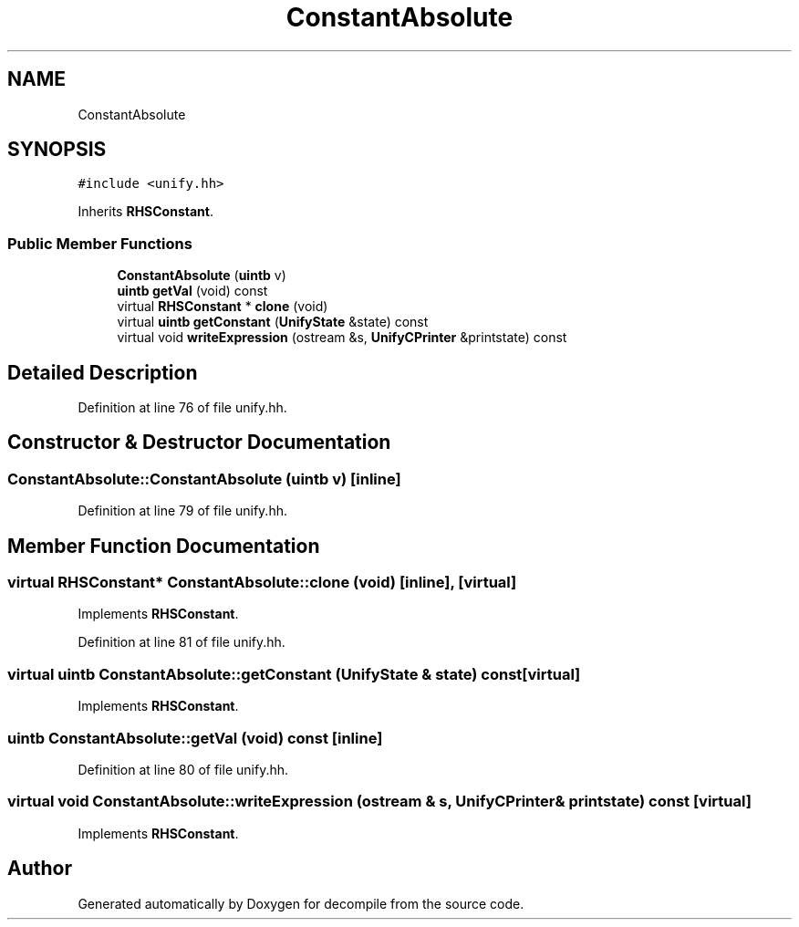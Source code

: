 .TH "ConstantAbsolute" 3 "Sun Apr 14 2019" "decompile" \" -*- nroff -*-
.ad l
.nh
.SH NAME
ConstantAbsolute
.SH SYNOPSIS
.br
.PP
.PP
\fC#include <unify\&.hh>\fP
.PP
Inherits \fBRHSConstant\fP\&.
.SS "Public Member Functions"

.in +1c
.ti -1c
.RI "\fBConstantAbsolute\fP (\fBuintb\fP v)"
.br
.ti -1c
.RI "\fBuintb\fP \fBgetVal\fP (void) const"
.br
.ti -1c
.RI "virtual \fBRHSConstant\fP * \fBclone\fP (void)"
.br
.ti -1c
.RI "virtual \fBuintb\fP \fBgetConstant\fP (\fBUnifyState\fP &state) const"
.br
.ti -1c
.RI "virtual void \fBwriteExpression\fP (ostream &s, \fBUnifyCPrinter\fP &printstate) const"
.br
.in -1c
.SH "Detailed Description"
.PP 
Definition at line 76 of file unify\&.hh\&.
.SH "Constructor & Destructor Documentation"
.PP 
.SS "ConstantAbsolute::ConstantAbsolute (\fBuintb\fP v)\fC [inline]\fP"

.PP
Definition at line 79 of file unify\&.hh\&.
.SH "Member Function Documentation"
.PP 
.SS "virtual \fBRHSConstant\fP* ConstantAbsolute::clone (void)\fC [inline]\fP, \fC [virtual]\fP"

.PP
Implements \fBRHSConstant\fP\&.
.PP
Definition at line 81 of file unify\&.hh\&.
.SS "virtual \fBuintb\fP ConstantAbsolute::getConstant (\fBUnifyState\fP & state) const\fC [virtual]\fP"

.PP
Implements \fBRHSConstant\fP\&.
.SS "\fBuintb\fP ConstantAbsolute::getVal (void) const\fC [inline]\fP"

.PP
Definition at line 80 of file unify\&.hh\&.
.SS "virtual void ConstantAbsolute::writeExpression (ostream & s, \fBUnifyCPrinter\fP & printstate) const\fC [virtual]\fP"

.PP
Implements \fBRHSConstant\fP\&.

.SH "Author"
.PP 
Generated automatically by Doxygen for decompile from the source code\&.
